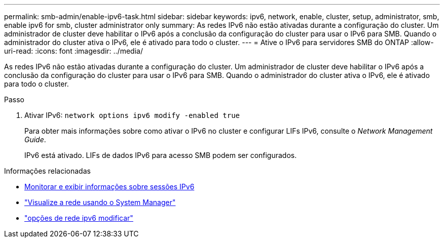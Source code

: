 ---
permalink: smb-admin/enable-ipv6-task.html 
sidebar: sidebar 
keywords: ipv6, network, enable, cluster, setup, administrator, smb, enable ipv6 for smb, cluster administrator only 
summary: As redes IPv6 não estão ativadas durante a configuração do cluster. Um administrador de cluster deve habilitar o IPv6 após a conclusão da configuração do cluster para usar o IPv6 para SMB. Quando o administrador do cluster ativa o IPv6, ele é ativado para todo o cluster. 
---
= Ative o IPv6 para servidores SMB do ONTAP
:allow-uri-read: 
:icons: font
:imagesdir: ../media/


[role="lead"]
As redes IPv6 não estão ativadas durante a configuração do cluster. Um administrador de cluster deve habilitar o IPv6 após a conclusão da configuração do cluster para usar o IPv6 para SMB. Quando o administrador do cluster ativa o IPv6, ele é ativado para todo o cluster.

.Passo
. Ativar IPv6: `network options ipv6 modify -enabled true`
+
Para obter mais informações sobre como ativar o IPv6 no cluster e configurar LIFs IPv6, consulte o _Network Management Guide_.

+
IPv6 está ativado. LIFs de dados IPv6 para acesso SMB podem ser configurados.



.Informações relacionadas
* xref:monitor-display-ipv6-sessions-task.adoc[Monitorar e exibir informações sobre sessões IPv6]
* link:../networking/networking_reference.html["Visualize a rede usando o System Manager"]
* link:https://docs.netapp.com/us-en/ontap-cli/network-options-ipv6-modify.html["opções de rede ipv6 modificar"^]

